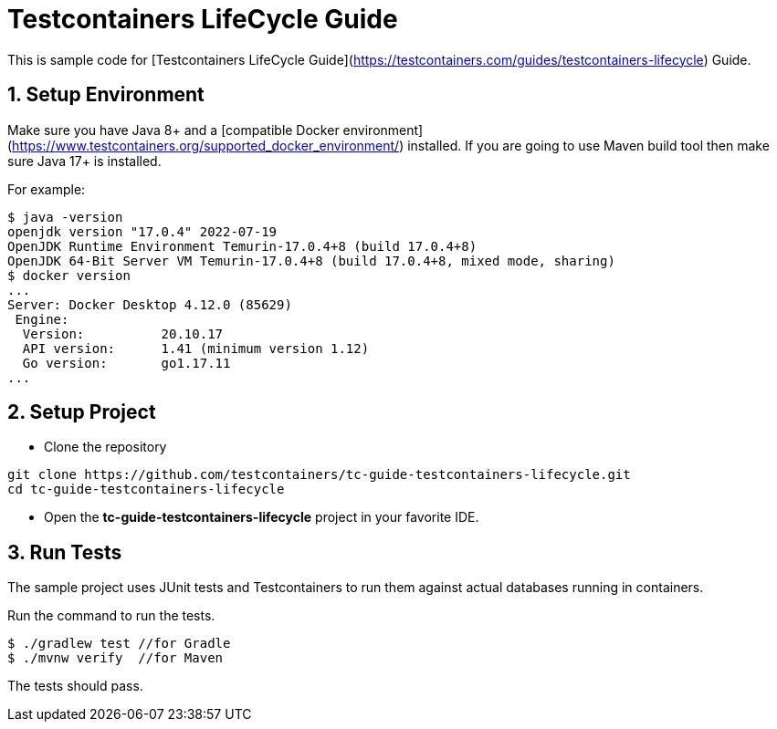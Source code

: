 = Testcontainers LifeCycle Guide

This is sample code for [Testcontainers LifeCycle Guide](https://testcontainers.com/guides/testcontainers-lifecycle) Guide.

== 1. Setup Environment
Make sure you have Java 8+ and a [compatible Docker environment](https://www.testcontainers.org/supported_docker_environment/) installed.
If you are going to use Maven build tool then make sure Java 17+ is installed.

For example:

[source,shell]
----
$ java -version
openjdk version "17.0.4" 2022-07-19
OpenJDK Runtime Environment Temurin-17.0.4+8 (build 17.0.4+8)
OpenJDK 64-Bit Server VM Temurin-17.0.4+8 (build 17.0.4+8, mixed mode, sharing)
$ docker version
...
Server: Docker Desktop 4.12.0 (85629)
 Engine:
  Version:          20.10.17
  API version:      1.41 (minimum version 1.12)
  Go version:       go1.17.11
...
----

== 2. Setup Project

* Clone the repository
[source,shell]
----
git clone https://github.com/testcontainers/tc-guide-testcontainers-lifecycle.git
cd tc-guide-testcontainers-lifecycle
----
* Open the **tc-guide-testcontainers-lifecycle** project in your favorite IDE.

== 3. Run Tests
The sample project uses JUnit tests and Testcontainers to run them against actual databases running in containers.

Run the command to run the tests.

[source,shell]
----
$ ./gradlew test //for Gradle
$ ./mvnw verify  //for Maven
----

The tests should pass.
